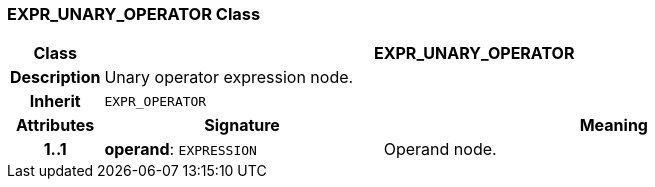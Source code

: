 === EXPR_UNARY_OPERATOR Class

[cols="^1,3,5"]
|===
h|*Class*
2+^h|*EXPR_UNARY_OPERATOR*

h|*Description*
2+a|Unary operator expression node.

h|*Inherit*
2+|`EXPR_OPERATOR`

h|*Attributes*
^h|*Signature*
^h|*Meaning*

h|*1..1*
|*operand*: `EXPRESSION`
a|Operand node.
|===
